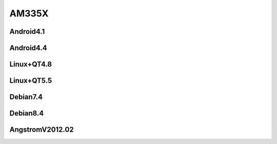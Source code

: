 AM335X
======

Android4.1
----------

Android4.4
----------

Linux+QT4.8
-----------

Linux+QT5.5
-----------

Debian7.4
---------

Debian8.4
---------

AngstromV2012.02
----------------
